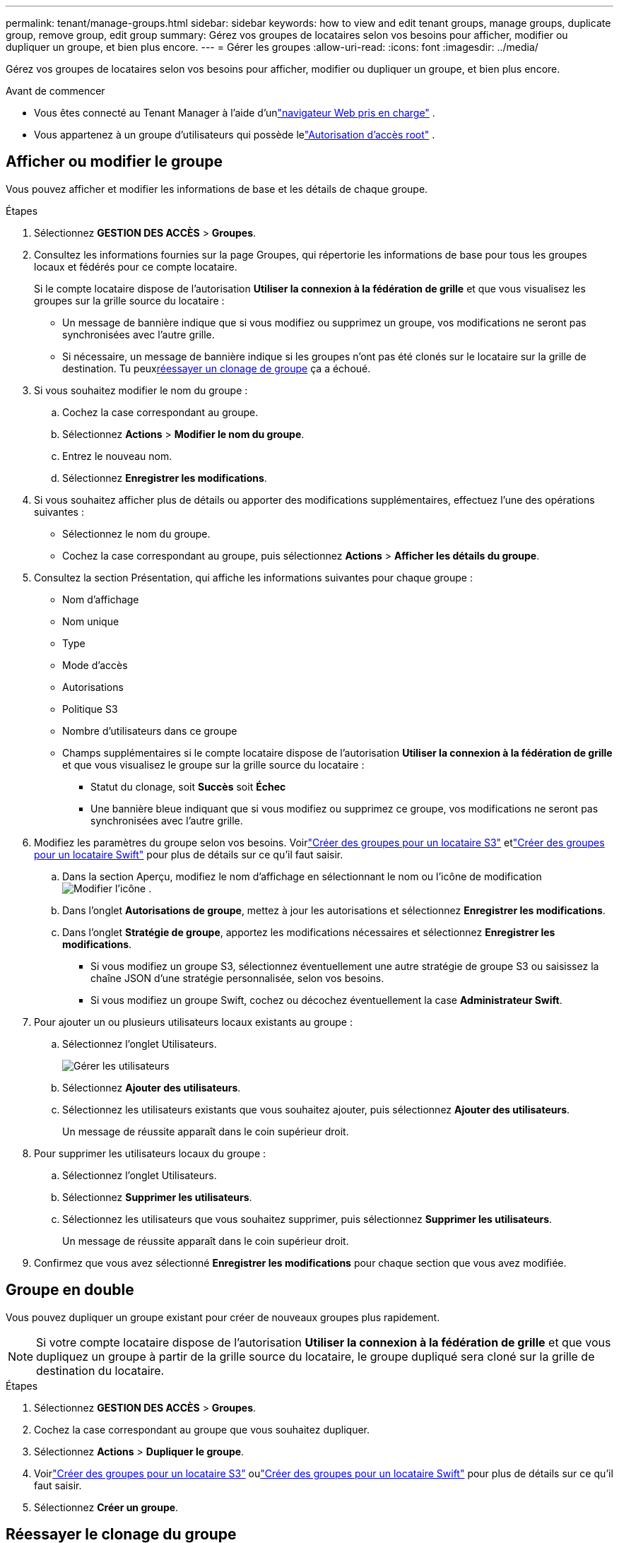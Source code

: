 ---
permalink: tenant/manage-groups.html 
sidebar: sidebar 
keywords: how to view and edit tenant groups, manage groups, duplicate group, remove group, edit group 
summary: Gérez vos groupes de locataires selon vos besoins pour afficher, modifier ou dupliquer un groupe, et bien plus encore. 
---
= Gérer les groupes
:allow-uri-read: 
:icons: font
:imagesdir: ../media/


[role="lead"]
Gérez vos groupes de locataires selon vos besoins pour afficher, modifier ou dupliquer un groupe, et bien plus encore.

.Avant de commencer
* Vous êtes connecté au Tenant Manager à l'aide d'unlink:../admin/web-browser-requirements.html["navigateur Web pris en charge"] .
* Vous appartenez à un groupe d'utilisateurs qui possède lelink:tenant-management-permissions.html["Autorisation d'accès root"] .




== Afficher ou modifier le groupe

Vous pouvez afficher et modifier les informations de base et les détails de chaque groupe.

.Étapes
. Sélectionnez *GESTION DES ACCÈS* > *Groupes*.
. Consultez les informations fournies sur la page Groupes, qui répertorie les informations de base pour tous les groupes locaux et fédérés pour ce compte locataire.
+
Si le compte locataire dispose de l'autorisation *Utiliser la connexion à la fédération de grille* et que vous visualisez les groupes sur la grille source du locataire :

+
** Un message de bannière indique que si vous modifiez ou supprimez un groupe, vos modifications ne seront pas synchronisées avec l'autre grille.
** Si nécessaire, un message de bannière indique si les groupes n'ont pas été clonés sur le locataire sur la grille de destination.  Tu peux<<clone-groups,réessayer un clonage de groupe>> ça a échoué.


. Si vous souhaitez modifier le nom du groupe :
+
.. Cochez la case correspondant au groupe.
.. Sélectionnez *Actions* > *Modifier le nom du groupe*.
.. Entrez le nouveau nom.
.. Sélectionnez *Enregistrer les modifications*.


. Si vous souhaitez afficher plus de détails ou apporter des modifications supplémentaires, effectuez l’une des opérations suivantes :
+
** Sélectionnez le nom du groupe.
** Cochez la case correspondant au groupe, puis sélectionnez *Actions* > *Afficher les détails du groupe*.


. Consultez la section Présentation, qui affiche les informations suivantes pour chaque groupe :
+
** Nom d'affichage
** Nom unique
** Type
** Mode d'accès
** Autorisations
** Politique S3
** Nombre d'utilisateurs dans ce groupe
** Champs supplémentaires si le compte locataire dispose de l'autorisation *Utiliser la connexion à la fédération de grille* et que vous visualisez le groupe sur la grille source du locataire :
+
*** Statut du clonage, soit *Succès* soit *Échec*
*** Une bannière bleue indiquant que si vous modifiez ou supprimez ce groupe, vos modifications ne seront pas synchronisées avec l'autre grille.




. Modifiez les paramètres du groupe selon vos besoins. Voirlink:creating-groups-for-s3-tenant.html["Créer des groupes pour un locataire S3"] etlink:creating-groups-for-swift-tenant.html["Créer des groupes pour un locataire Swift"] pour plus de détails sur ce qu'il faut saisir.
+
.. Dans la section Aperçu, modifiez le nom d'affichage en sélectionnant le nom ou l'icône de modificationimage:../media/icon_edit_tm.png["Modifier l'icône"] .
.. Dans l’onglet *Autorisations de groupe*, mettez à jour les autorisations et sélectionnez *Enregistrer les modifications*.
.. Dans l’onglet *Stratégie de groupe*, apportez les modifications nécessaires et sélectionnez *Enregistrer les modifications*.
+
*** Si vous modifiez un groupe S3, sélectionnez éventuellement une autre stratégie de groupe S3 ou saisissez la chaîne JSON d'une stratégie personnalisée, selon vos besoins.
*** Si vous modifiez un groupe Swift, cochez ou décochez éventuellement la case *Administrateur Swift*.




. Pour ajouter un ou plusieurs utilisateurs locaux existants au groupe :
+
.. Sélectionnez l’onglet Utilisateurs.
+
image::../media/manage_users.png[Gérer les utilisateurs]

.. Sélectionnez *Ajouter des utilisateurs*.
.. Sélectionnez les utilisateurs existants que vous souhaitez ajouter, puis sélectionnez *Ajouter des utilisateurs*.
+
Un message de réussite apparaît dans le coin supérieur droit.



. Pour supprimer les utilisateurs locaux du groupe :
+
.. Sélectionnez l’onglet Utilisateurs.
.. Sélectionnez *Supprimer les utilisateurs*.
.. Sélectionnez les utilisateurs que vous souhaitez supprimer, puis sélectionnez *Supprimer les utilisateurs*.
+
Un message de réussite apparaît dans le coin supérieur droit.



. Confirmez que vous avez sélectionné *Enregistrer les modifications* pour chaque section que vous avez modifiée.




== Groupe en double

Vous pouvez dupliquer un groupe existant pour créer de nouveaux groupes plus rapidement.


NOTE: Si votre compte locataire dispose de l'autorisation *Utiliser la connexion à la fédération de grille* et que vous dupliquez un groupe à partir de la grille source du locataire, le groupe dupliqué sera cloné sur la grille de destination du locataire.

.Étapes
. Sélectionnez *GESTION DES ACCÈS* > *Groupes*.
. Cochez la case correspondant au groupe que vous souhaitez dupliquer.
. Sélectionnez *Actions* > *Dupliquer le groupe*.
. Voirlink:creating-groups-for-s3-tenant.html["Créer des groupes pour un locataire S3"] oulink:creating-groups-for-swift-tenant.html["Créer des groupes pour un locataire Swift"] pour plus de détails sur ce qu'il faut saisir.
. Sélectionnez *Créer un groupe*.




== [[clone-groups]]Réessayer le clonage du groupe

Pour réessayer un clonage qui a échoué :

. Sélectionnez chaque groupe qui indique _(Échec du clonage)_ sous le nom du groupe.
. Sélectionnez *Actions* > *Cloner les groupes*.
. Affichez l’état de l’opération de clonage à partir de la page de détails de chaque groupe que vous clonez.


Pour plus d'informations, voirlink:grid-federation-account-clone.html["Cloner des groupes de locataires et des utilisateurs"] .



== Supprimer un ou plusieurs groupes

Vous pouvez supprimer un ou plusieurs groupes.  Tous les utilisateurs appartenant uniquement à un groupe supprimé ne pourront plus se connecter au gestionnaire de locataires ni utiliser le compte de locataire.


NOTE: Si votre compte locataire dispose de l'autorisation *Utiliser la connexion à la fédération de grille* et que vous supprimez un groupe, StorageGRID ne supprimera pas le groupe correspondant sur l'autre grille.  Si vous devez conserver ces informations synchronisées, vous devez supprimer le même groupe des deux grilles.

.Étapes
. Sélectionnez *GESTION DES ACCÈS* > *Groupes*.
. Cochez la case correspondant à chaque groupe que vous souhaitez supprimer.
. Sélectionnez *Actions* > *Supprimer le groupe* ou *Actions* > *Supprimer les groupes*.
+
Une boîte de dialogue de confirmation apparaît.

. Sélectionnez *Supprimer le groupe* ou *Supprimer les groupes*.

